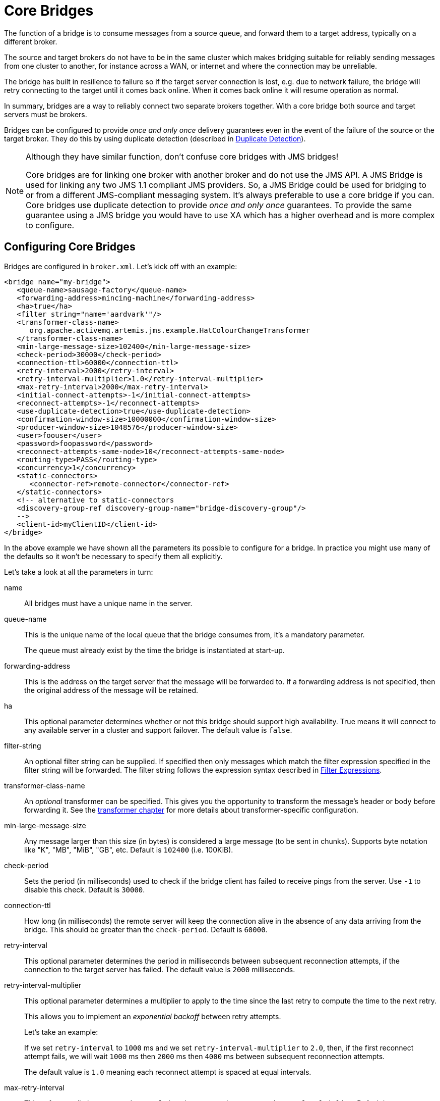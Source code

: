 = Core Bridges
:idprefix:
:idseparator: -
:docinfo: shared

The function of a bridge is to consume messages from a source queue, and forward them to a target address, typically on a different broker.

The source and target brokers do not have to be in the same cluster which makes bridging suitable for reliably sending messages from one cluster to another, for instance across a WAN, or internet and where the connection may be unreliable.

The bridge has built in resilience to failure so if the target server connection is lost, e.g. due to network failure, the bridge will retry connecting to the target until it comes back online.
When it comes back online it will resume operation as normal.

In summary, bridges are a way to reliably connect two separate brokers together.
With a core bridge both source and target servers must be brokers.

Bridges can be configured to provide _once and only once_ delivery guarantees even in the event of the failure of the source or the target broker.
They do this by using duplicate detection (described in xref:duplicate-detection.adoc#duplicate-message-detection[Duplicate Detection]).

[NOTE]
====
Although they have similar function, don't confuse core bridges with JMS bridges!

Core bridges are for linking one broker with another broker and do not use the JMS API.
A JMS Bridge is used for linking any two JMS 1.1 compliant JMS providers.
So, a JMS Bridge could be used for bridging to or from a different JMS-compliant messaging system.
It's always preferable to use a core bridge if you can.
Core bridges use duplicate detection to provide _once and only once_ guarantees.
To provide the same guarantee using a JMS bridge you would have to use XA which has a higher overhead and is more complex to configure.
====

== Configuring Core Bridges

Bridges are configured in `broker.xml`.
Let's kick off with an example:

[,xml]
----
<bridge name="my-bridge">
   <queue-name>sausage-factory</queue-name>
   <forwarding-address>mincing-machine</forwarding-address>
   <ha>true</ha>
   <filter string="name='aardvark'"/>
   <transformer-class-name>
      org.apache.activemq.artemis.jms.example.HatColourChangeTransformer
   </transformer-class-name>
   <min-large-message-size>102400</min-large-message-size>
   <check-period>30000</check-period>
   <connection-ttl>60000</connection-ttl>
   <retry-interval>2000</retry-interval>
   <retry-interval-multiplier>1.0</retry-interval-multiplier>
   <max-retry-interval>2000</max-retry-interval>
   <initial-connect-attempts>-1</initial-connect-attempts>
   <reconnect-attempts>-1</reconnect-attempts>
   <use-duplicate-detection>true</use-duplicate-detection>
   <confirmation-window-size>10000000</confirmation-window-size>
   <producer-window-size>1048576</producer-window-size>
   <user>foouser</user>
   <password>foopassword</password>
   <reconnect-attempts-same-node>10</reconnect-attempts-same-node>
   <routing-type>PASS</routing-type>
   <concurrency>1</concurrency>
   <static-connectors>
      <connector-ref>remote-connector</connector-ref>
   </static-connectors>
   <!-- alternative to static-connectors
   <discovery-group-ref discovery-group-name="bridge-discovery-group"/>
   -->
   <client-id>myClientID</client-id>
</bridge>
----

In the above example we have shown all the parameters its possible to configure for a bridge.
In practice you might use many of the defaults so it won't be necessary to specify them all explicitly.

Let's take a look at all the parameters in turn:

name::
All bridges must have a unique name in the server.

queue-name::
This is the unique name of the local queue that the bridge consumes from, it's a mandatory parameter.
+
The queue must already exist by the time the bridge is instantiated at start-up.

forwarding-address::
This is the address on the target server that the message will be forwarded to.
If a forwarding address is not specified, then the original address of the message will be retained.

ha::
This optional parameter determines whether or not this bridge should support high availability.
True means it will connect to any available server in a cluster and support failover.
The default value is `false`.

filter-string::
An optional filter string can be supplied.
If specified then only messages which match the filter expression specified in the filter string will be forwarded.
The filter string follows the expression syntax described in xref:filter-expressions.adoc#filter-expressions[Filter Expressions].

transformer-class-name::
An _optional_ transformer can be specified.
This gives you the opportunity to transform the message's header or body before forwarding it.
See the xref:transformers.adoc#transformers[transformer chapter] for more details about transformer-specific configuration.

min-large-message-size::
Any message larger than this size (in bytes) is considered a large message (to be sent in chunks).
Supports byte notation like "K", "MB", "MiB", "GB", etc.
Default is `102400` (i.e. 100KiB).

check-period::
Sets the period (in milliseconds) used to check if the bridge client has failed to receive pings from the server.
Use `-1` to disable this check.
Default is `30000`.

connection-ttl::
How long (in milliseconds) the remote server will keep the connection alive in the absence of any data arriving from the bridge.
This should be greater than the `check-period`.
Default is `60000`.

retry-interval::
This optional parameter determines the period in milliseconds between subsequent reconnection attempts, if the connection to the target server has failed.
The default value is `2000` milliseconds.

retry-interval-multiplier::
This optional parameter determines a multiplier to apply to the time since the last retry to compute the time to the next retry.
+
This allows you to implement an _exponential backoff_ between retry attempts.
+
Let's take an example:
+
If we set `retry-interval` to `1000` ms and we set `retry-interval-multiplier` to `2.0`, then, if the first reconnect attempt fails, we will wait `1000` ms then `2000` ms then `4000` ms between subsequent reconnection attempts.
+
The default value is `1.0` meaning each reconnect attempt is spaced at equal intervals.

max-retry-interval::
This enforces a limit on `retry-interval` since it can grow due to `retry-interval-multiplier`.
Default is `2000`.

initial-connect-attempts::
This optional parameter determines the total number of initial connect attempts the bridge will make before giving up and shutting down.
A value of `-1` signifies an unlimited number of attempts.
The default value is `-1`.

reconnect-attempts::
This optional parameter determines the total number of reconnect attempts the bridge will make before giving up and shutting down.
A value of `-1` signifies an unlimited number of attempts.
The default value is `-1`.

use-duplicate-detection::
This optional parameter determines whether the bridge will automatically insert a duplicate id property into each message that it forwards.
+
Doing so, allows the target server to perform duplicate detection on messages it receives from the source server.
If the connection fails or server crashes, then, when the bridge resumes it will resend unacknowledged messages.
This might result in duplicate messages being sent to the target server.
By enabling duplicate detection allows these duplicates to be screened out and ignored.
+
This allows the bridge to provide a _once and only once_ delivery guarantee without using heavyweight methods such as XA (see xref:duplicate-detection.adoc#duplicate-message-detection[Duplicate Detection] for more information).
+
The default value for this parameter is `true`.

confirmation-window-size::
This optional parameter determines the `confirmation-window-size` to use for the connection used to forward messages to the target node.
Supports byte notation like "K", "MB", "MiB", "GB", etc.
This attribute is described in section xref:client-failover.adoc#reconnection-and-failover-attributes[Client failover attributes]
+
[WARNING]
====
When using the bridge to forward messages to an address which uses the `BLOCK` `address-full-policy` from a queue which has a `max-size-bytes` set it's important that `confirmation-window-size` is less than or equal to `max-size-bytes` to prevent the flow of messages from ceasing.
====

producer-window-size::
This optional parameter determines the producer flow control through the bridge.
Use `-1` to disable.
Supports byte notation like "K", "MB", "MiB", "GB", etc.
Default is `1048576` (i.e. 1MiB).

user::
This optional parameter determines the user name to use when creating the bridge connection to the remote server.
If it is not specified the default cluster user specified by `cluster-user` in `broker.xml` will be used.

password::
This optional parameter determines the password to use when creating the bridge connection to the remote server.
If it is not specified the default cluster password specified by `cluster-password` in `broker.xml` will be used.

reconnect-attempts-same-node::
This configures the number of times reconnection attempts will be made to the same node on the topology before reverting back to the initial connector(s).
Default is `10`.

routing-type::
Bridges can apply a particular routing-type to the messages it forwards, strip the existing routing type, or simply pass the existing routing-type through.
This is useful in situations where the message may have its routing-type set but you want to bridge it to an address using a different routing-type.
It's important to keep in mind that a message with the `anycast` routing-type will not actually be routed to queues using `multicast` and vice-versa.
By configuring the `routing-type` of the bridge you have the flexibility to deal with any situation.
Valid values are `ANYCAST`, `MULTICAST`, `PASS`, & `STRIP`.
The default is `PASS`.

concurrency::
For bridging high latency networks, and particularly for destinations with a high throughput, more workers might have to be commited to the bridge.
This is done with the `concurrency` parameter.
Increasing the concurrency will get reflected by more consumers and producers showing up on the bridged destination, allowing for increased parallelism across high latency networks.
The default is `1`.
+
When using a `concurrency` value greater than 1 multiple bridges will be created and named with an index.
For example, if a bridge named `myBridge` was configured with a `concurrency` of `3` then actually 3 bridges would be created named `myBridge-0`, `myBridge-1`, and `myBridge-2`.
This is important to note for management operations as each bridge will have its own associated `BridgeControl`.

static-connectors::
Pick either this or `discovery-group-ref` to connect the bridge to the target server.
+
The `static-connectors` is a list of `connector-ref` elements pointing to `connector` elements defined elsewhere.
A _connector_ encapsulates knowledge of what transport to use (TCP, SSL, HTTP etc) as well as the server connection parameters (host, port etc).
For more information about what connectors are and how to configure them, please see xref:configuring-transports.adoc#configuring-the-transport[Configuring the Transport].

discovery-group-ref::
Pick either this or `static-connector` to connect the bridge to the target server.
+
The `discovery-group-ref` element has one attribute - `discovery-group-name`.
This attribute points to a `discovery-group` defined elsewhere.
For more information about what discovery-groups are and how to configure them, please see xref:clusters.adoc#clusters[Discovery Groups].

client-id::
An optional identifier to use for the bridge connection.
This can help with identifying the connection on the remote broker (e.g. via the web console).
Default is empty (i.e. unset).
